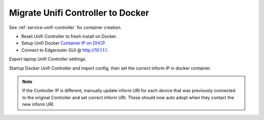 .. _migration-controller-to-docker:

Migrate Unifi Controller to Docker
##################################

See :ref:`service-unifi-controller` for container creation.

* Reset Unifi Controller to fresh install on Docker.
* Setup Unifi Docker `Container IP on DHCP`_.
* Connect to Edgerouter GUI @ http://10.1.1.1.

.. ubiquiti:: Add Docker Container IP for Controller
  :path:      Services --> DHCP Server --> Management --> Action -->
              View Details
  :value0:    Unifi Controller, {IP}

  Be sure to use the docker unifi container IP.

Export laptop Unifi Controller settings.

.. ubiquiti:: Add Docker Container IP on Original Unifi Controller
  :path:      ⚙ --> Maintenance --> Backup
  :value0:    Backup Data Rentention, Settings Only

  .. note::
    Download the backup and ``shutdown`` the original Unifi Controller.

Startup Docker Unifi Controller and import config, then set the correct inform
IP in docker container.

.. ubiquiti:: Set Inform IP on docker Unifi Controller
  :path:      ⚙ --> Controller
  :value0:    Controller Hostname/IP, {IP}

.. note::
  If the Controller IP is different, manually update inform URI for each device
  that was previously connected to the original Controller and set correct
  inform URI. These should now auto adopt when they contact the new inform URI.

  .. code-block:: bash
    :caption: Manually Update Controller Inform IP on Device (SSH to Unifi
              Devices).

    info
    set-inform http://{DOCKER UNIFI CONTAINER IP}:8080/inform

.. _Container IP on DHCP: https://help.ui.com/hc/en-us/articles/204909754-UniFi-Device-Adoption-Methods-for-Remote-UniFi-Controllers#7
